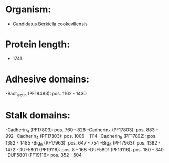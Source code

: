 * Organism:
- Candidatus Berkiella cookevillensis
* Protein length:
- 1741
* Adhesive domains:
-Bact_lectin (PF18483): pos. 1162 - 1430
* Stalk domains:
-Cadherin_4 (PF17803): pos. 760 - 828
-Cadherin_4 (PF17803): pos. 883 - 992
-Cadherin_4 (PF17803): pos. 1006 - 1114
-Cadherin_5 (PF17892): pos. 1382 - 1485
-Big_9 (PF17963): pos. 647 - 754
-Big_9 (PF17963): pos. 1382 - 1472
-DUF5801 (PF19116): pos. 8 - 168
-DUF5801 (PF19116): pos. 180 - 340
-DUF5801 (PF19116): pos. 352 - 504

